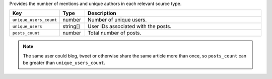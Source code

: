 Provides the number of mentions and unique authors in each relevant source type.

.. list-table:: 
   :widths: 10 10 80
   :header-rows: 1

   * - Key
     - Type
     - Description
   * - ``unique_users_count``
     - number
     - Number of unique users.
   * - ``unique_users``
     - string[]
     - User IDs associated with the posts.
   * - ``posts_count``
     - number
     - Total number of posts. 

.. note::
  The same user could blog, tweet or otherwise share the same article more than once, so ``posts_count`` can be greater than ``unique_users_count``. 